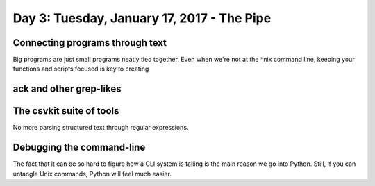 *******************************************
Day 3: Tuesday, January 17, 2017 - The Pipe
*******************************************


Connecting programs through text
================================

Big programs are just small programs neatly tied together. Even when we're not at the *nix command line, keeping your functions and scripts focused is key to creating


ack and other grep-likes
========================


The csvkit suite of tools
=========================

No more parsing structured text through regular expressions.


Debugging the command-line
==========================

The fact that it can be so hard to figure how a CLI system is failing is the main reason we go into Python. Still, if you can untangle Unix commands, Python will feel much easier.
